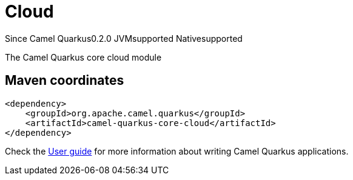 // Do not edit directly!
// This file was generated by camel-quarkus-maven-plugin:update-extension-doc-page

[[core-cloud]]
= Cloud
:page-aliases: extensions/core-cloud.adoc
:cq-since: 0.2.0
:cq-artifact-id: camel-quarkus-core-cloud
:cq-native-supported: true
:cq-status: Stable
:cq-description: The Camel Quarkus core cloud module
:cq-deprecated: false
:cq-targetRuntime: Native

[.badges]
[.badge-key]##Since Camel Quarkus##[.badge-version]##0.2.0## [.badge-key]##JVM##[.badge-supported]##supported## [.badge-key]##Native##[.badge-supported]##supported##

The Camel Quarkus core cloud module

== Maven coordinates

[source,xml]
----
<dependency>
    <groupId>org.apache.camel.quarkus</groupId>
    <artifactId>camel-quarkus-core-cloud</artifactId>
</dependency>
----

Check the xref:user-guide/index.adoc[User guide] for more information about writing Camel Quarkus applications.
